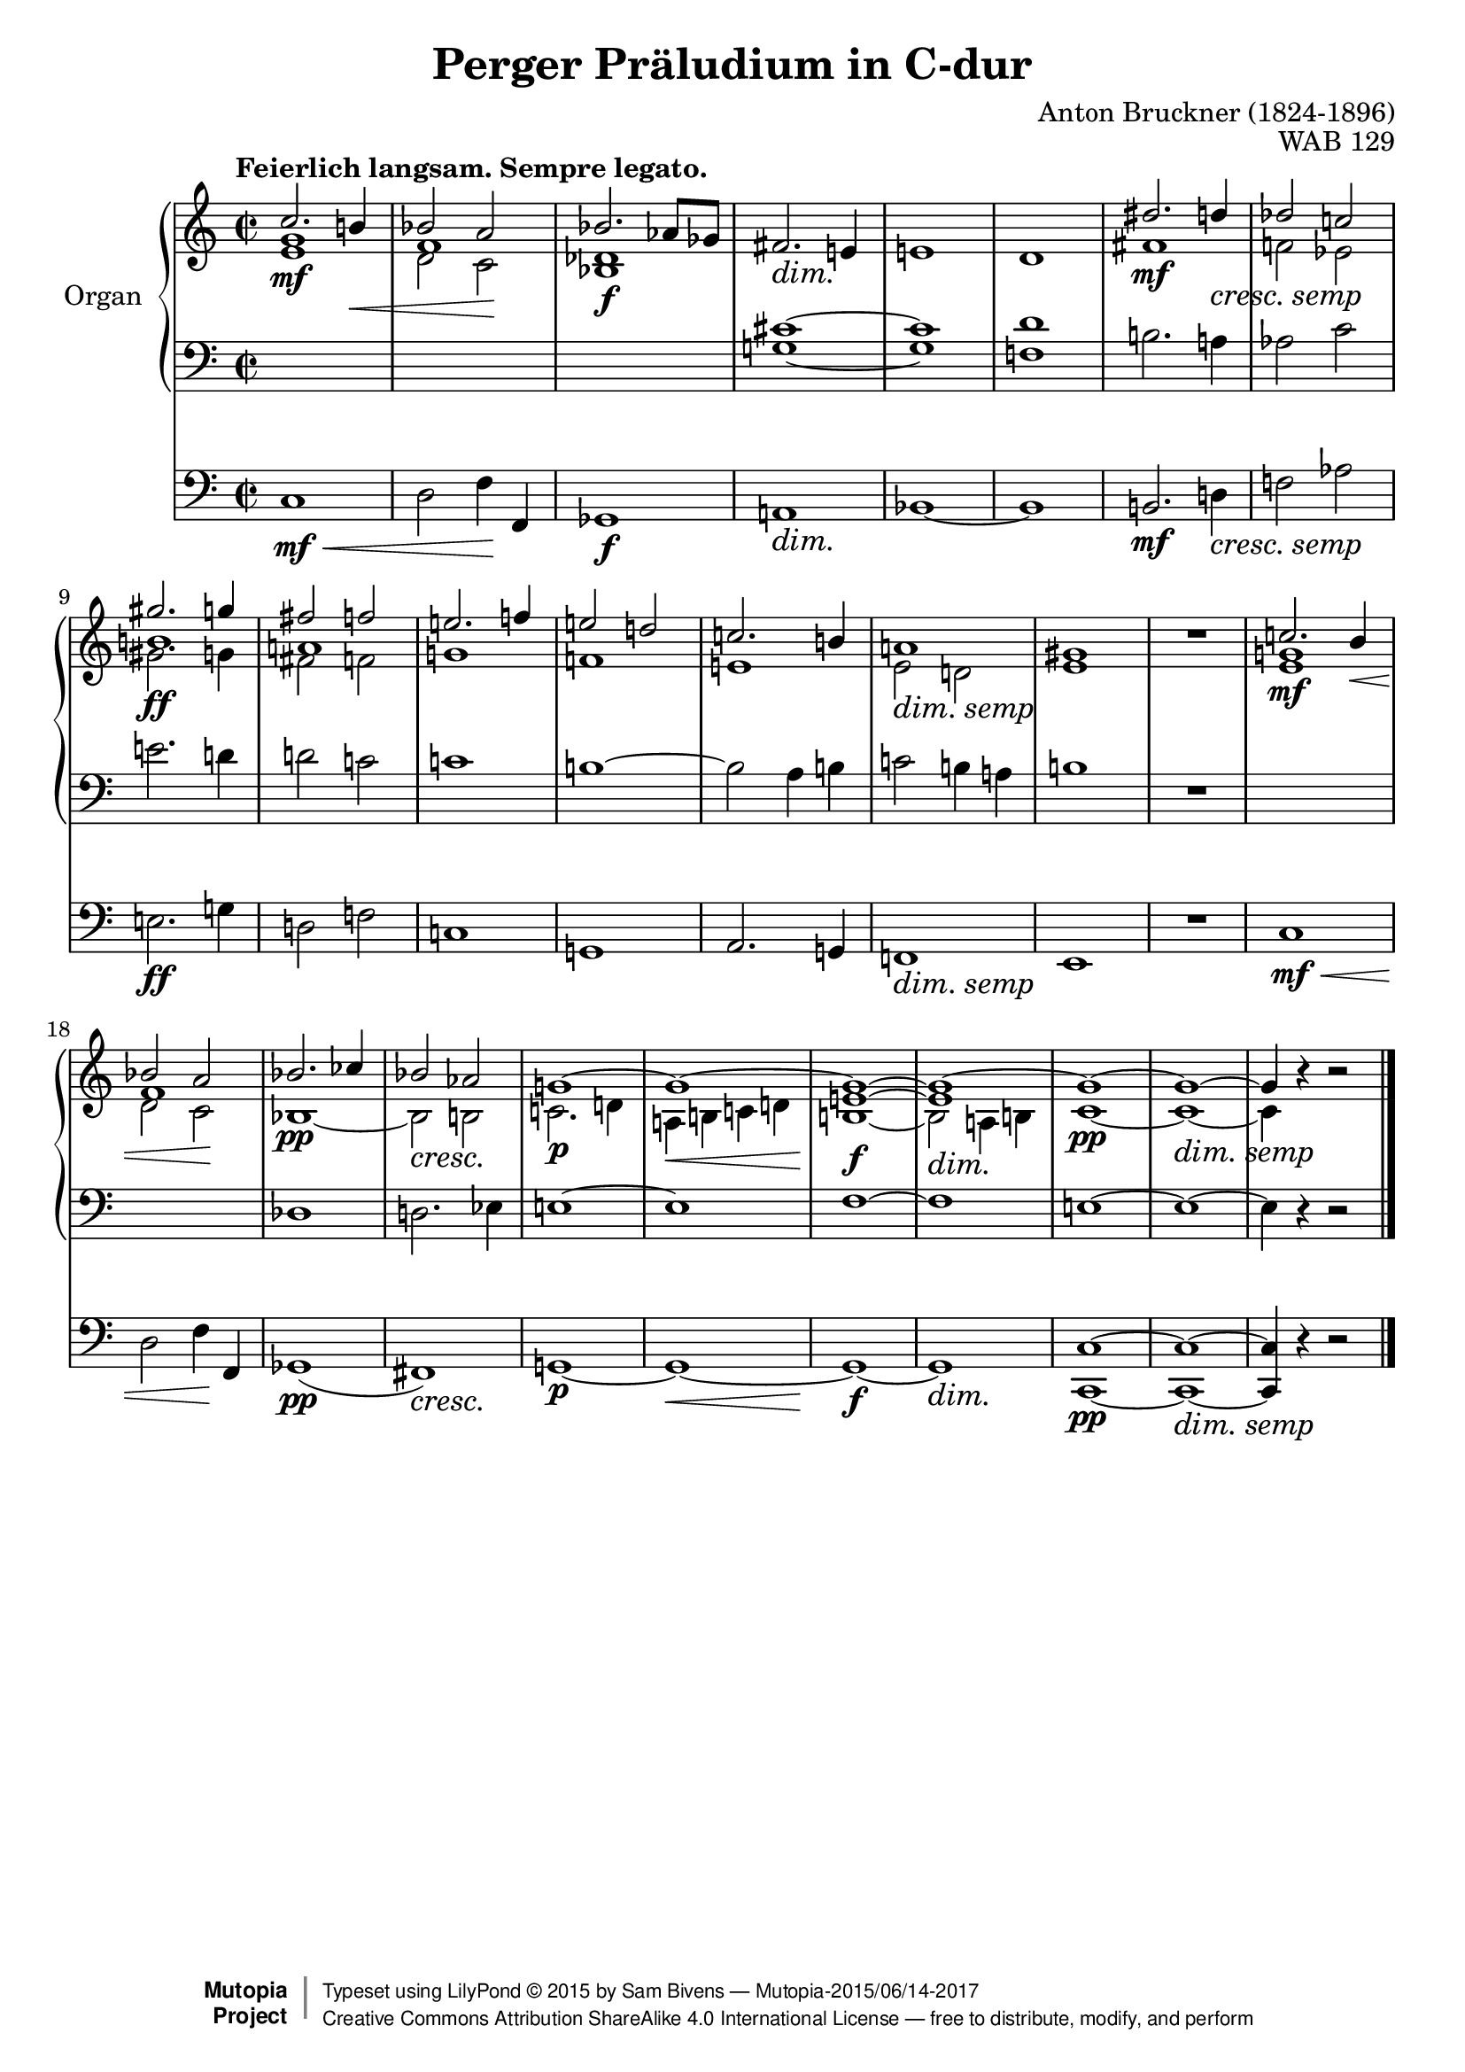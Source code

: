\version "2.18.2"
\language "english"

\header {
  title        = "Perger Präludium in C-dur"
  composer     = "Anton Bruckner (1824-1896)"
  opus         = "WAB 129"
  style        = "Romantic"
  license      = "Creative Commons Attribution-ShareAlike 4.0"
  enteredby    = "Sam Bivens"
  lastupdated  = "2015/Apr/23"
  date         = "20 August 1884"
  source       = "Composer Manuscript, Austrian National Library, Mus.Hs.44609/1"

  mutopiatitle       = "Perger Präludium"
  mutopiacomposer    = "BrucknerA"
  mutopiaopus        = "WAB 129"
  mutopiainstrument  = "Organ"
  maintainer         = "Sam Bivens"
  maintainerEmail    = "sambivens (at) gmail (dot) com"
  maintainerWeb      = "http://www.sambivens.com"

 footer = "Mutopia-2015/06/14-2017"
 copyright =  \markup { \override #'(baseline-skip . 0 ) \right-column { \sans \bold \with-url #"http://www.MutopiaProject.org" { \abs-fontsize #9  "Mutopia " \concat { \abs-fontsize #12 \with-color #white \char ##x01C0 \abs-fontsize #9 "Project " } } } \override #'(baseline-skip . 0 ) \center-column { \abs-fontsize #11.9 \with-color #grey \bold { \char ##x01C0 \char ##x01C0 } } \override #'(baseline-skip . 0 ) \column { \abs-fontsize #8 \sans \concat { " Typeset using " \with-url #"http://www.lilypond.org" "LilyPond " \char ##x00A9 " " 2015 " by " \maintainer " " \char ##x2014 " " \footer } \concat { \concat { \abs-fontsize #8 \sans{ " " \with-url #"http://creativecommons.org/licenses/by-sa/4.0/" "Creative Commons Attribution ShareAlike 4.0 International License " \char ##x2014 " free to distribute, modify, and perform" } } \abs-fontsize #13 \with-color #white \char ##x01C0 } } }
 tagline = ##f
}

global = {
  \key c \major
  \time 2/2
  \tempo "Feierlich langsam. Sempre legato."
  \override DynamicTextSpanner.style = #'none
}

crescS = _\markup {\larger {\italic {cresc. semp}}}
dimS = _\markup {\larger {\italic {dim. semp}}}

right = \relative c'' {
  \global
  
  <<
    {
      c2.\mf b!4\< |
      bf2 a\! |
      bf2. af8 gf |
    }
    \\
    {
      g1 |
      f |
      df |
    }
    \\
    {
      \override NoteColumn.force-hshift = 0 e |
      \stemDown d2 c |
      bf1\f |
    }
  >>
  fs'2.\dim e!4\! |
  e!1 |
  d |
  <<
    {
      ds'2.\mf d4-\crescS |
      df2 c! |
    }
    \\
    {
      fs,1 |
      f!2 ef2 |
    }
  >>
  <<
    {
      gs'2.\ff g4 |
      fs2 f |
    }
    \\
    {
      b,!1 |
      a! |
    }
    \\
    {
      \override NoteColumn.force-hshift = 0 \stemDown gs2. g4 |
      fs2 f |
    }
  >>
  <<
    {
      e'!2. f!4 |
      e!2 d! |
      c!2. b!4 |
      a!1-\dimS |
      gs1 |
    }
    \\
    {
      g!1 |
      f! |
      e! |
      e2 d! |
      e1 |
    }
  >>
  R1 |
  <<
    {
      c'!2.\mf b4\< |
      bf2 a\! |
    }
    \\
    {
      g!1 |
      f |
    }
    \\
    {
      \override NoteColumn.force-hshift = 0 e |
      \stemDown d2 c |
    }
  >>
  <<
    {
      bf'2.\pp cf4 |
      bf2\cresc af\! |
      g!1~\p |
      g~\< |
      g~\!\f |
      \override DynamicTextSpanner.style = #'none g~\dim |
      g~\pp |
      g~-\dimS |
      g4 s s2 \bar "|."
    }
    \\
    {
      bf,1~ |
      bf2 b |
      c!2. d!4 |
      a! b! c! d! |
      <<
        {
          e!1~ |
          e |
        }
        \\
        {
          b!~ |
          b2 a!4 b! |
        }
      >>
      c1~ |
      c~ |
      c4 b'\rest b2\rest \bar "|."
    }
  >>
}

left = \relative c {
  \global
  \clef bass
  
  s1 |
  s
  s
  <<
    {
      \clef bass cs'~ |
      cs |
      d |
    }
    \\
    {
      g,!~ |
      g |
      f! |
    }
  >>
  b!2. a!4 |
  af2 c |
  e!2. d!4 |
  d!2 c! |
  c!1 |
  b!~ |
  b2 a4 b! |
  c!2 b!4 a! |
  b!1 
  R
  s
  s
  \clef bass df,1 |
  d!2. ef4 |
  e!1~ |
  e |
  f1~ |
  f |
  e!1~ |
  e~ |
  e4 r r2 \bar "|."
}

pedal = \relative c {
  \global
  
  c1\mf\< |
  d2 f4\! f, |
  gf1\f |
  a!\dim |
  bf~ |
  bf |
  b!2.\mf d!4-\crescS |
  f!2 af |
  e!2.\ff g!4 |
  d!2 f! |
  c!1 |
  g! |
  a2. g!4 |
  f!1-\dimS |
  e |
  R |
  c'\mf\< |
  d2 f4\! f, |
  gf1\pp( |
  fs)\cresc |
  g!~\p\! |
  g~\< |
  g~\!\f |
  g\dim |
  <c, c'>~\pp |
  <c c'>~-\dimS |
  <c c'>4 r r2 \bar "|."
}

\score {
  <<
    \new PianoStaff \with {
      instrumentName = "Organ"
    } <<
      \new Staff = "right" \with {
        midiInstrument = "church organ"
      } \right
      \new Staff = "left" \with {
        midiInstrument = "church organ"
      } { \clef bass \left }
    >>
    \new Staff = "pedal" \with {
      midiInstrument = "church organ"
    } { \clef bass \pedal }
  >>
  \layout { }
  \midi {
    \tempo 4=82
  }
}
